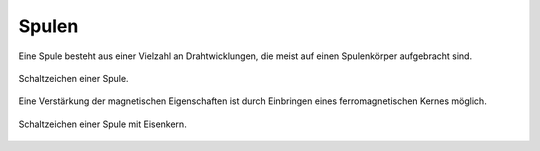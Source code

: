 
.. _Spule:

Spulen
------

Eine Spule besteht aus einer Vielzahl an Drahtwicklungen, die meist auf einen
Spulenkörper aufgebracht sind.

.. figure::
    ../pics/bauteile/schaltzeichen-induktivitaet-spule.png
    :name: fig-schaltzeichen-spule
    :alt:  fig-schaltzeichen-spule
    :align: center
    :width: 30%

    Schaltzeichen einer Spule.

    .. only:: html

        :download:`SVG: Schaltzeichen Spule
        <../pics/bauteile/schaltzeichen-induktivitaet-spule.svg>`

Eine Verstärkung der magnetischen Eigenschaften ist durch Einbringen eines
ferromagnetischen Kernes möglich.

.. figure::
    ../pics/bauteile/schaltzeichen-induktivitaet-spule-mit-eisenkern.png
    :name: fig-schaltzeichen-spule-mit-eisenkern
    :alt:  fig-schaltzeichen-spule-mit-eisenkern
    :align: center
    :width: 30%

    Schaltzeichen einer Spule mit Eisenkern.

    .. only:: html

        :download:`SVG: Schaltzeichen Spule mit Eisenkern
        <../pics/bauteile/schaltzeichen-induktivitaet-spule-mit-eisenkern.svg>`


.. todo::

    Robbins S.520: Stromfluss durch Spule beim Einschalten

    .. math::

        V _{\rm{L}} = L \cdot \frac{\Delta I}{\Delta t}

    Je schneller sich die Stromstaerke aendert, desto groesser ist die
    Induktionsspannung. Wuerde sich der Strom beim Einschalten unmittelbar, also
    mit :math:`\Delta t \approx 0` von Null auf den Endwert aendern, wuerde die
    auch die Induktionsspannung unendlich gross werden. Der Strom benoetigt also
    eine Weile, bis er seinen Endwert annimmt; je groesser die Induktivitaet der
    Spule ist, desto groesser ist auch die Einschaltverzoegerung.
